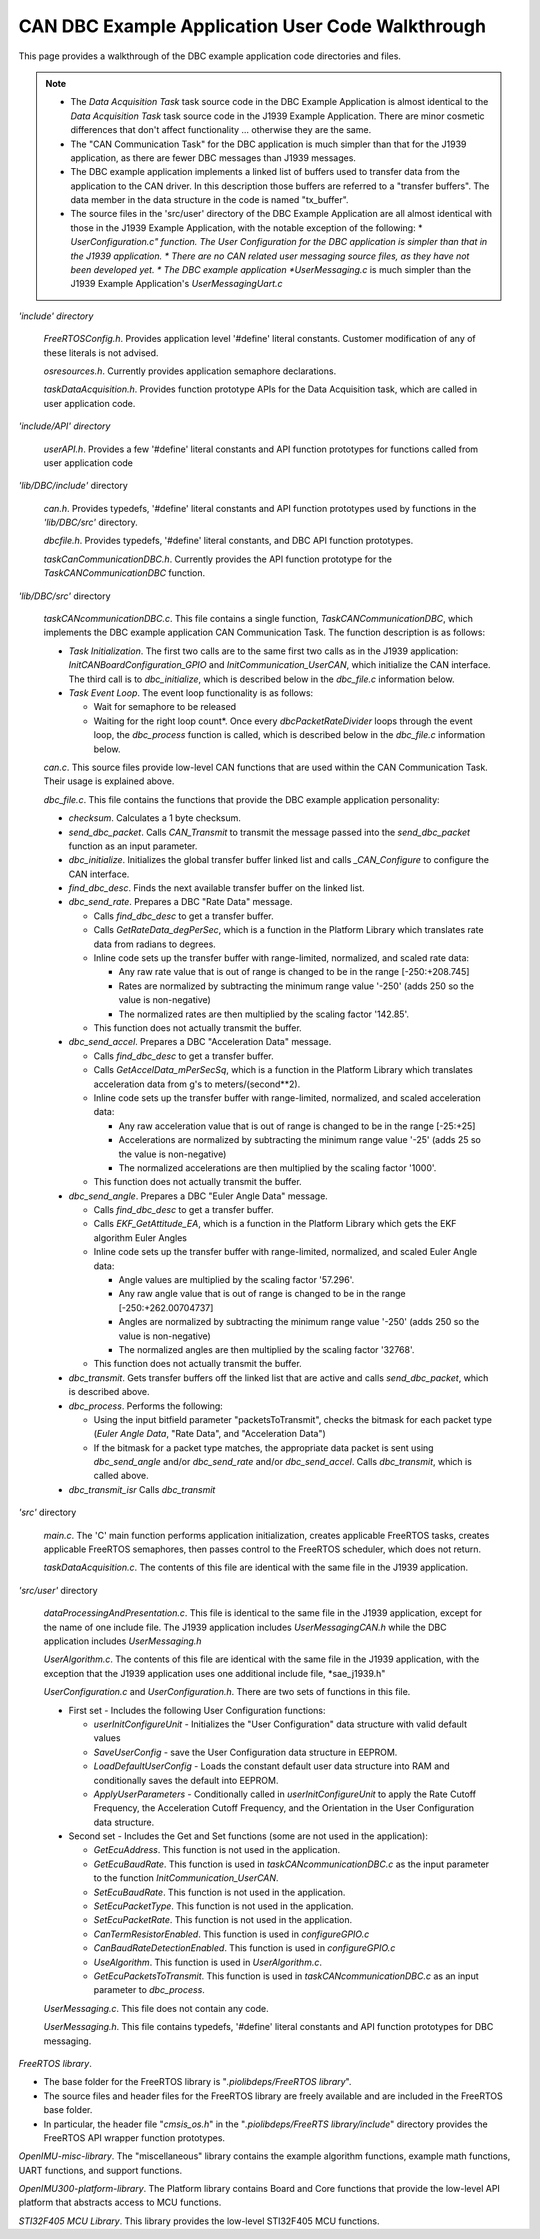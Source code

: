 CAN DBC Example Application User Code Walkthrough
***************************************************

.. contents:: Contents
    :local:

This page provides a walkthrough of the DBC example application code directories and files.

.. note::

    *   The *Data Acquisition Task* task source code in the DBC Example Application is almost identical to the *Data Acquisition Task* task
        source code in the J1939 Example Application.  There are minor cosmetic differences that don't affect functionality ... otherwise
        they are the same.
    *   The "CAN Communication Task" for the DBC application is much simpler than that for the J1939 application, as there are
        fewer DBC messages than J1939 messages.
    *   The DBC example application implements a linked list of buffers used to transfer data from the application to the CAN driver.
        In this description those buffers are referred to a "transfer buffers".  The data member in the data structure in the code is
        named "tx_buffer".
    *   The source files in the 'src/user' directory of the DBC Example Application are all almost identical with those in the
        J1939 Example Application, with the notable exception of the following:
        *   *UserConfiguration.c" function.  The User Configuration for the DBC application is simpler than that in the J1939 application.
        *   There are no CAN related user messaging source files, as they have not been developed yet.
        *   The DBC example application *UserMessaging.c* is much simpler than the J1939 Example Application's *UserMessagingUart.c*

*'include' directory*

    *FreeRTOSConfig.h*.  Provides application level '#define' literal constants.  Customer modification of any of these literals is not advised.

    *osresources.h*.  Currently provides application semaphore declarations.

    *taskDataAcquisition.h*.  Provides function prototype APIs for the Data Acquisition task, which are called in user application code.

*'include/API' directory*

    *userAPI.h*.  Provides a few '#define' literal constants and API function prototypes for functions called from user application code

*'lib/DBC/include'* directory

    *can.h*.   Provides typedefs, '#define' literal constants and API function prototypes used by functions in the *'lib/DBC/src'* directory.

    *dbcfile.h*.  Provides typedefs, '#define' literal constants, and DBC API function prototypes.

    *taskCanCommunicationDBC.h*.   Currently provides the API function prototype for the *TaskCANCommunicationDBC* function.

*'lib/DBC/src'* directory

    *taskCANcommunicationDBC.c*. This file contains a single function, *TaskCANCommunicationDBC*, which implements the DBC example application CAN Communication Task.  The function description is as follows:

    *   *Task Initialization*.  The first two calls are to the same first two calls as in the J1939 application:
        *InitCANBoardConfiguration_GPIO* and *InitCommunication_UserCAN*, which initialize the CAN interface.  The third call is to *dbc_initialize*, which is described below in the *dbc_file.c* information below.

    *   *Task Event Loop*.  The event loop functionality is as follows:

        *   Wait for semaphore to be released
        *   Waiting for the right loop count*.  Once every *dbcPacketRateDivider* loops through the event loop, the *dbc_process*
            function is called, which is described below in the *dbc_file.c* information below.

    *can.c*.  This source files provide low-level CAN functions that are used within the CAN Communication Task.  Their usage is explained above.

    *dbc_file.c*.  This file contains the functions that provide the DBC example application personality:

    *   *checksum*.  Calculates a 1 byte checksum.
    *   *send_dbc_packet*.  Calls *CAN_Transmit* to transmit the message passed into the *send_dbc_packet* function
        as an input parameter.
    *   *dbc_initialize*.  Initializes the global transfer buffer linked list and calls *_CAN_Configure* to configure the CAN interface.
    *   *find_dbc_desc*. Finds the next available transfer buffer on the linked list.
    *   *dbc_send_rate*.  Prepares a DBC "Rate Data" message.

        *   Calls *find_dbc_desc* to get a transfer buffer.
        *   Calls *GetRateData_degPerSec*, which is a function in the Platform Library which translates rate data from
            radians to degrees.
        *   Inline code sets up the transfer buffer with range-limited, normalized, and scaled rate data:

            *   Any raw rate value that is out of range is changed to be in the range [-250:+208.745]
            *   Rates are normalized by subtracting the minimum range value '-250' (adds 250 so the value is non-negative)
            *   The normalized rates are then multiplied by the scaling factor '142.85'.

        *   This function does not actually transmit the buffer.

    *   *dbc_send_accel*.  Prepares a DBC "Acceleration Data" message.

        *   Calls *find_dbc_desc* to get a transfer buffer.
        *   Calls *GetAccelData_mPerSecSq*, which is a function in the Platform Library which translates acceleration
            data from g's to meters/(second**2).
        *   Inline code sets up the transfer buffer with range-limited, normalized, and scaled acceleration data:

            *   Any raw acceleration value that is out of range is changed to be in the range [-25:+25]
            *   Accelerations are normalized by subtracting the minimum range value '-25'  (adds 25 so the value is non-negative)
            *   The normalized accelerations are then multiplied by the scaling factor '1000'.
        *   This function does not actually transmit the buffer.


    *   *dbc_send_angle*.  Prepares a DBC "Euler Angle Data" message.

        *   Calls *find_dbc_desc* to get a transfer buffer.
        *   Calls *EKF_GetAttitude_EA*, which is a function in the Platform Library which gets the EKF algorithm Euler Angles
        *   Inline code sets up the transfer buffer with range-limited, normalized, and scaled Euler Angle data:

            *   Angle values are multiplied by the scaling factor '57.296'.
            *   Any raw angle value that is out of range is changed to be in the range [-250:+262.00704737]
            *   Angles are normalized by subtracting the minimum range value '-250'  (adds 250 so the value is non-negative)
            *   The normalized angles are then multiplied by the scaling factor '32768'.
        *   This function does not actually transmit the buffer.

    *   *dbc_transmit*.  Gets transfer buffers off the linked list that are active and calls *send_dbc_packet*, which is described above.

    *   *dbc_process*.  Performs the following:

        *   Using the input bitfield parameter "packetsToTransmit", checks the bitmask for each packet type
            (*Euler Angle Data*, "Rate Data", and "Acceleration Data")
        *   If the bitmask for a packet type matches, the appropriate data packet is sent using *dbc_send_angle* and/or
            *dbc_send_rate* and/or *dbc_send_accel*.
            Calls *dbc_transmit*, which is called above.

    *   *dbc_transmit_isr*  Calls *dbc_transmit*

*'src'* directory

    *main.c*.  The 'C' main function performs application initialization, creates applicable FreeRTOS tasks, creates
    applicable FreeRTOS semaphores, then passes control to the FreeRTOS scheduler, which does not return.

    *taskDataAcquisition.c*.  The contents of this file are identical with the same file in the J1939 application.

*'src/user'* directory

    *dataProcessingAndPresentation.c*.  This file is identical to the same file in the J1939 application, except for the name of one include file.  The J1939 application includes *UserMessagingCAN.h* while the DBC application includes *UserMessaging.h*

    *UserAlgorithm.c*.  The contents of this file are identical with the same file in the J1939 application, with the
    exception that the J1939 application uses one additional include file, *sae_j1939.h"

    *UserConfiguration.c* and *UserConfiguration.h*. There are two sets of functions in this file.

    *   First set - Includes the following User Configuration functions:

        *   *userInitConfigureUnit* - Initializes the "User Configuration" data structure with valid default values
        *   *SaveUserConfig* - save the User Configuration data structure in EEPROM.
        *   *LoadDefaultUserConfig* - Loads the constant default user data structure into RAM and conditionally saves the default
            into EEPROM.
        *   *ApplyUserParameters* - Conditionally called in *userInitConfigureUnit* to apply the Rate Cutoff Frequency,
            the Acceleration Cutoff Frequency, and the Orientation in the User Configuration data structure.

    *   Second set - Includes the Get and Set functions (some are not used in the application):

        *   *GetEcuAddress*.  This function is not used in the application.
        *   *GetEcuBaudRate*.  This function is used in *taskCANcommunicationDBC.c* as the input parameter to the function *InitCommunication_UserCAN*.
        *   *SetEcuBaudRate*.  This function is not used in the application.
        *   *SetEcuPacketType*. This function is not used in the application.
        *   *SetEcuPacketRate*. This function is not used in the application.
        *   *CanTermResistorEnabled*. This function is used in *configureGPIO.c*
        *   *CanBaudRateDetectionEnabled*.  This function is used in *configureGPIO.c*
        *   *UseAlgorithm*.  This function is used in *UserAlgorithm.c*.
        *   *GetEcuPacketsToTransmit*.  This function is used in *taskCANcommunicationDBC.c* as an input parameter to *dbc_process*.

    *UserMessaging.c*.  This file does not contain any code.

    *UserMessaging.h*.  This file contains typedefs, '#define' literal constants and API function prototypes for DBC messaging.

*FreeRTOS library*.

*   The base folder for the FreeRTOS library is "*.piolibdeps/FreeRTOS library*".
*   The source files and header files for the FreeRTOS library are freely available and are included in the FreeRTOS base folder.
*   In particular, the header file "*cmsis_os.h*" in the "*.piolibdeps/FreeRTS library/include*" directory provides the FreeRTOS API wrapper function prototypes.

*OpenIMU-misc-library*.  The "miscellaneous" library contains the example algorithm functions, example math functions, UART functions, and support functions.

*OpenIMU300-platform-library*.  The Platform library contains Board and Core functions that provide the low-level API platform that abstracts access to MCU functions.

*STI32F405 MCU Library*.  This library provides the low-level STI32F405 MCU functions.
